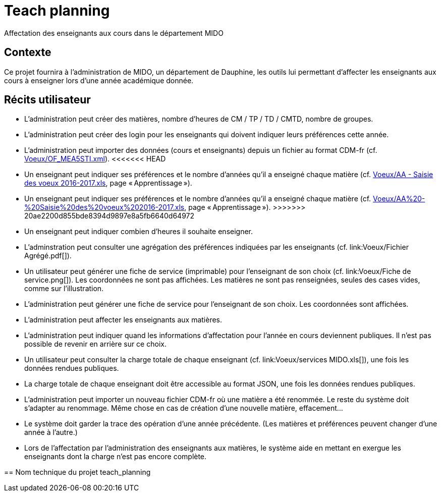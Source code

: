 = Teach planning
Affectation des enseignants aux cours dans le département MIDO

== Contexte
Ce projet fournira à l’administration de MIDO, un département de Dauphine, les outils lui permettant d’affecter les enseignants aux cours à enseigner lors d’une année académique donnée.

== Récits utilisateur
* L’administration peut créer des matières, nombre d’heures de CM / TP / TD / CMTD, nombre de groupes.
* L’administration peut créer des login pour les enseignants qui doivent indiquer leurs préférences cette année.
* L’administration peut importer des données (cours et enseignants) depuis un fichier au format CDM-fr (cf. link:Voeux/OF_MEA5STI.xml[]).
<<<<<<< HEAD
* Un enseignant peut indiquer ses préférences et le nombre d’années qu’il a enseigné chaque matière (cf. link:Voeux/AA%20-%20Saisie%20des%20voeux%202016-2017.xls[Voeux/AA - Saisie des voeux 2016-2017.xls], page « Apprentissage »).
=======
* Un enseignant peut indiquer ses préférences et le nombre d’années qu’il a enseigné chaque matière (cf. link:Voeux/AA%20-%20Saisie%20des%20voeux%202016-2017.xls[], page « Apprentissage »).
>>>>>>> 20ae2200d855bde8394d9897e8a5fb6640d64972
* Un enseignant peut indiquer combien d’heures il souhaite enseigner.
* L’adminstration peut consulter une agrégation des préférences indiquées par les enseignants (cf. link:Voeux/Fichier Agrégé.pdf[]).
* Un utilisateur peut générer une fiche de service (imprimable) pour l’enseignant de son choix (cf. link:Voeux/Fiche de service.png[]). Les coordonnées ne sont pas affichées. Les matières ne sont pas renseignées, seules des cases vides, comme sur l’illustration.
* L’administration peut générer une fiche de service pour l’enseignant de son choix. Les coordonnées sont affichées.
* L’administration peut affecter les enseignants aux matières.
* L’administration peut indiquer quand les informations d’affectation pour l’année en cours deviennent publiques. Il n’est pas possible de revenir en arrière sur ce choix.
* Un utilisateur peut consulter la charge totale de chaque enseignant (cf. link:Voeux/services MIDO.xls[]), une fois les données rendues publiques.
* La charge totale de chaque enseignant doit être accessible au format JSON, une fois les données rendues publiques.
* L’administration peut importer un nouveau fichier CDM-fr où une matière a été renommée. Le reste du système doit s’adapter au renommage. Même chose en cas de création d’une nouvelle matière, effacement…
* Le système doit garder la trace des opération d’une année précédente. (Les matières et préférences peuvent changer d’une année à l’autre.)
* Lors de l’affectation par l’administration des enseignants aux matières, le système aide en mettant en exergue les enseignants dont la charge n’est pas encore complète.

== Nom technique du projet
teach_planning

